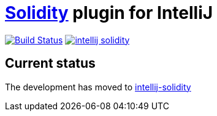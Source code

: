 = link:https://solidity.readthedocs.io/[Solidity] plugin for IntelliJ

image:https://travis-ci.org/SerCeMan/intellij-solidity.svg?branch=master["Build Status", link="https://travis-ci.org/SerCeMan/intellij-solidity"]
image:https://badges.gitter.im/SerCeMan/intellij-solidity.svg[link="https://gitter.im/SerCeMan/intellij-solidity?utm_source=badge&utm_medium=badge&utm_campaign=pr-badge&utm_content=badge"]

== Current status

The development has moved to link:https://github.com/intellij-solidity/intellij-solidity[intellij-solidity]

